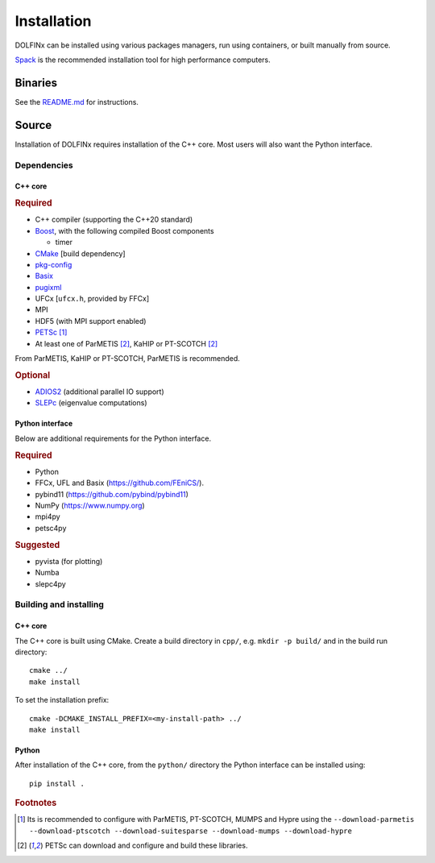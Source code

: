 .. DOLFINx installation docs

Installation
============

DOLFINx can be installed using various packages managers, run using
containers, or built manually from source.

`Spack <https://spack.io/>`_ is the recommended installation tool for
high performance computers.


Binaries
--------

See the `README.md <https://github.com/FEniCS/dolfinx/blob/main/README.md#installation>`_
for instructions.

Source
------

Installation of DOLFINx requires installation of the C++ core. Most
users will also want the Python interface.


Dependencies
^^^^^^^^^^^^

C++ core
********

.. rubric:: Required

- C++ compiler (supporting the C++20 standard)
- `Boost <https://www.boost.org>`_, with the following compiled Boost
  components

  - timer

- `CMake <https://cmake.org>`_ [build dependency]
- `pkg-config <https://www.freedesktop.org/wiki/Software/pkg-config/>`_
- `Basix <https://github.com/FEniCS/basix>`_
- `pugixml <https://pugixml.org/>`_
- UFCx [``ufcx.h``, provided by FFCx]
- MPI
- HDF5 (with MPI support enabled)
- `PETSc <https://petsc.org/>`_ [1]_
- At least one of ParMETIS [2]_, KaHIP or PT-SCOTCH [2]_

From ParMETIS, KaHIP or PT-SCOTCH, ParMETIS is recommended.

.. rubric:: Optional

- `ADIOS2 <https://github.com/ornladios/ADIOS2/>`_ (additional parallel
  IO support)
- `SLEPc <https://slepc.upv.es/>`_ (eigenvalue computations)


Python interface
****************

Below are additional requirements for the Python interface.

.. rubric:: Required

- Python
- FFCx, UFL and Basix (https://github.com/FEniCS/).
- pybind11 (https://github.com/pybind/pybind11)
- NumPy (https://www.numpy.org)
- mpi4py
- petsc4py

.. rubric:: Suggested

- pyvista (for plotting)
- Numba
- slepc4py


Building and installing
^^^^^^^^^^^^^^^^^^^^^^^

C++ core
********

The C++ core is built using CMake. Create a build directory in ``cpp/``,
e.g. ``mkdir -p build/`` and in the build run directory::

    cmake ../
    make install

To set the installation prefix::

    cmake -DCMAKE_INSTALL_PREFIX=<my-install-path> ../
    make install


Python
******

After installation of the C++ core, from the ``python/`` directory the
Python interface can be installed using::

    pip install .


.. rubric:: Footnotes

.. [1] Its is recommended to configure with ParMETIS, PT-SCOTCH,
       MUMPS and Hypre using the
       ``--download-parmetis --download-ptscotch --download-suitesparse
       --download-mumps --download-hypre``

.. [2] PETSc can download and configure and build these libraries.

